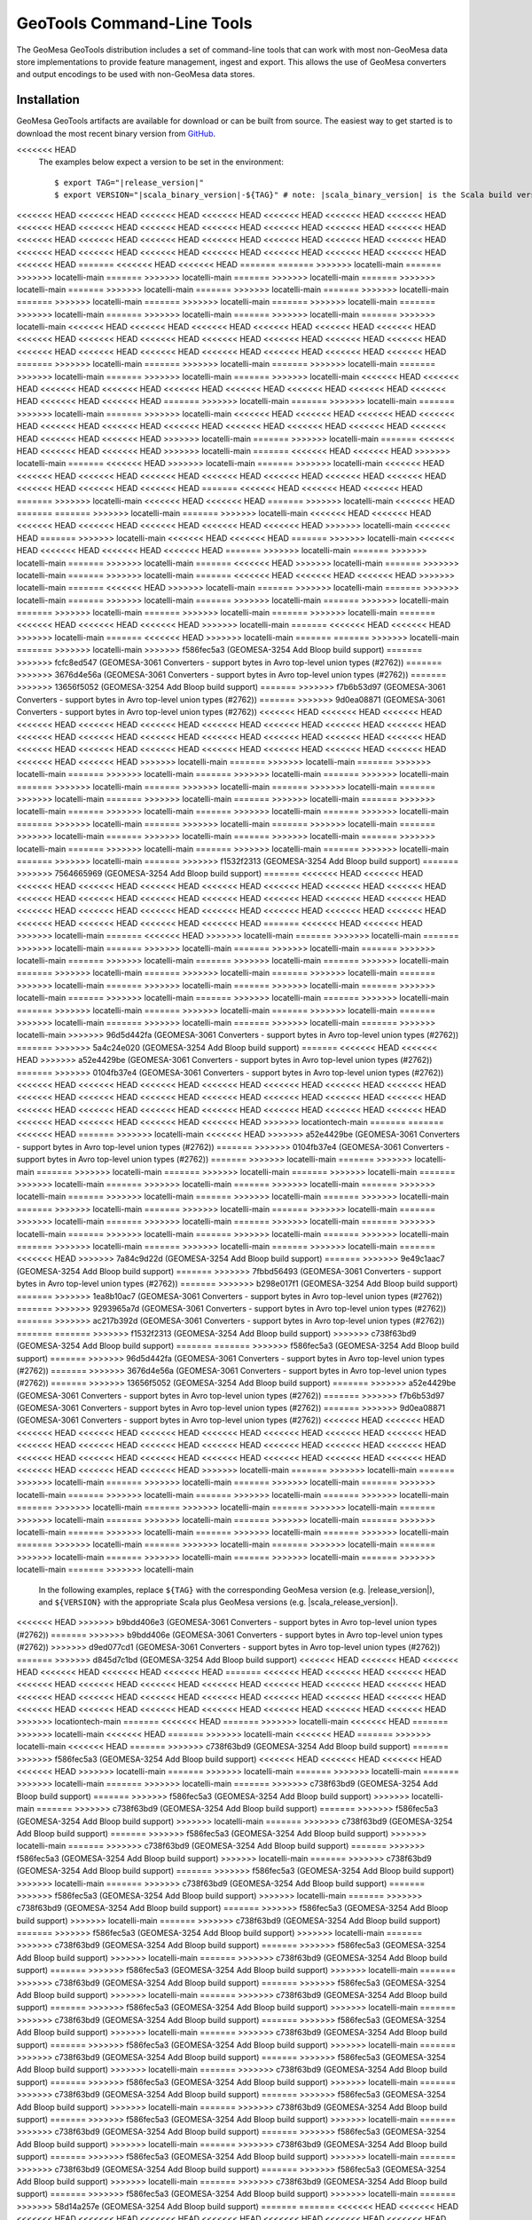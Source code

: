 .. _gt_tools:

GeoTools Command-Line Tools
===========================

The GeoMesa GeoTools distribution includes a set of command-line tools that can work with most non-GeoMesa
data store implementations to provide feature management, ingest and export. This allows the use of GeoMesa
converters and output encodings to be used with non-GeoMesa data stores.

Installation
------------

GeoMesa GeoTools artifacts are available for download or can be built from source.
The easiest way to get started is to download the most recent binary version from `GitHub`__.

__ https://github.com/locationtech/geomesa/releases

.. note::

<<<<<<< HEAD
    The examples below expect a version to be set in the environment:

    .. parsed-literal::

        $ export TAG="|release_version|"
        $ export VERSION="|scala_binary_version|-${TAG}" # note: |scala_binary_version| is the Scala build version
<<<<<<< HEAD
<<<<<<< HEAD
<<<<<<< HEAD
<<<<<<< HEAD
<<<<<<< HEAD
<<<<<<< HEAD
<<<<<<< HEAD
<<<<<<< HEAD
<<<<<<< HEAD
<<<<<<< HEAD
<<<<<<< HEAD
<<<<<<< HEAD
<<<<<<< HEAD
<<<<<<< HEAD
<<<<<<< HEAD
<<<<<<< HEAD
<<<<<<< HEAD
<<<<<<< HEAD
<<<<<<< HEAD
<<<<<<< HEAD
<<<<<<< HEAD
<<<<<<< HEAD
<<<<<<< HEAD
<<<<<<< HEAD
<<<<<<< HEAD
<<<<<<< HEAD
<<<<<<< HEAD
<<<<<<< HEAD
<<<<<<< HEAD
=======
<<<<<<< HEAD
<<<<<<< HEAD
=======
=======
>>>>>>> locatelli-main
=======
>>>>>>> locatelli-main
=======
>>>>>>> locatelli-main
=======
>>>>>>> locatelli-main
=======
>>>>>>> locatelli-main
=======
>>>>>>> locatelli-main
=======
>>>>>>> locatelli-main
=======
>>>>>>> locatelli-main
=======
>>>>>>> locatelli-main
=======
>>>>>>> locatelli-main
=======
>>>>>>> locatelli-main
=======
>>>>>>> locatelli-main
=======
>>>>>>> locatelli-main
=======
>>>>>>> locatelli-main
=======
>>>>>>> locatelli-main
<<<<<<< HEAD
<<<<<<< HEAD
<<<<<<< HEAD
<<<<<<< HEAD
<<<<<<< HEAD
<<<<<<< HEAD
<<<<<<< HEAD
<<<<<<< HEAD
<<<<<<< HEAD
<<<<<<< HEAD
<<<<<<< HEAD
<<<<<<< HEAD
<<<<<<< HEAD
<<<<<<< HEAD
<<<<<<< HEAD
<<<<<<< HEAD
<<<<<<< HEAD
<<<<<<< HEAD
<<<<<<< HEAD
<<<<<<< HEAD
=======
>>>>>>> locatelli-main
=======
>>>>>>> locatelli-main
=======
>>>>>>> locatelli-main
=======
>>>>>>> locatelli-main
=======
>>>>>>> locatelli-main
=======
>>>>>>> locatelli-main
<<<<<<< HEAD
<<<<<<< HEAD
<<<<<<< HEAD
<<<<<<< HEAD
<<<<<<< HEAD
<<<<<<< HEAD
<<<<<<< HEAD
<<<<<<< HEAD
<<<<<<< HEAD
<<<<<<< HEAD
<<<<<<< HEAD
=======
>>>>>>> locatelli-main
=======
>>>>>>> locatelli-main
=======
>>>>>>> locatelli-main
=======
>>>>>>> locatelli-main
<<<<<<< HEAD
<<<<<<< HEAD
<<<<<<< HEAD
<<<<<<< HEAD
<<<<<<< HEAD
<<<<<<< HEAD
<<<<<<< HEAD
<<<<<<< HEAD
<<<<<<< HEAD
<<<<<<< HEAD
<<<<<<< HEAD
<<<<<<< HEAD
<<<<<<< HEAD
>>>>>>> locatelli-main
=======
>>>>>>> locatelli-main
=======
<<<<<<< HEAD
<<<<<<< HEAD
<<<<<<< HEAD
>>>>>>> locatelli-main
=======
<<<<<<< HEAD
<<<<<<< HEAD
>>>>>>> locatelli-main
=======
<<<<<<< HEAD
>>>>>>> locatelli-main
=======
>>>>>>> locatelli-main
<<<<<<< HEAD
<<<<<<< HEAD
<<<<<<< HEAD
<<<<<<< HEAD
<<<<<<< HEAD
<<<<<<< HEAD
<<<<<<< HEAD
<<<<<<< HEAD
<<<<<<< HEAD
<<<<<<< HEAD
<<<<<<< HEAD
=======
<<<<<<< HEAD
<<<<<<< HEAD
<<<<<<< HEAD
=======
>>>>>>> locatelli-main
<<<<<<< HEAD
<<<<<<< HEAD
=======
>>>>>>> locatelli-main
<<<<<<< HEAD
=======
=======
>>>>>>> locatelli-main
=======
>>>>>>> locatelli-main
<<<<<<< HEAD
<<<<<<< HEAD
<<<<<<< HEAD
<<<<<<< HEAD
<<<<<<< HEAD
<<<<<<< HEAD
<<<<<<< HEAD
>>>>>>> locatelli-main
<<<<<<< HEAD
=======
>>>>>>> locatelli-main
<<<<<<< HEAD
<<<<<<< HEAD
=======
>>>>>>> locatelli-main
<<<<<<< HEAD
<<<<<<< HEAD
<<<<<<< HEAD
<<<<<<< HEAD
=======
>>>>>>> locatelli-main
=======
>>>>>>> locatelli-main
=======
>>>>>>> locatelli-main
=======
<<<<<<< HEAD
>>>>>>> locatelli-main
=======
>>>>>>> locatelli-main
=======
>>>>>>> locatelli-main
=======
<<<<<<< HEAD
<<<<<<< HEAD
<<<<<<< HEAD
>>>>>>> locatelli-main
=======
<<<<<<< HEAD
>>>>>>> locatelli-main
=======
>>>>>>> locatelli-main
=======
>>>>>>> locatelli-main
=======
>>>>>>> locatelli-main
=======
>>>>>>> locatelli-main
=======
>>>>>>> locatelli-main
=======
>>>>>>> locatelli-main
=======
>>>>>>> locatelli-main
=======
>>>>>>> locatelli-main
=======
<<<<<<< HEAD
<<<<<<< HEAD
<<<<<<< HEAD
>>>>>>> locatelli-main
=======
<<<<<<< HEAD
<<<<<<< HEAD
>>>>>>> locatelli-main
=======
<<<<<<< HEAD
>>>>>>> locatelli-main
=======
=======
>>>>>>> locatelli-main
=======
>>>>>>> locatelli-main
>>>>>>> f586fec5a3 (GEOMESA-3254 Add Bloop build support)
=======
>>>>>>> fcfc8ed547 (GEOMESA-3061 Converters - support bytes in Avro top-level union types (#2762))
=======
>>>>>>> 3676d4e56a (GEOMESA-3061 Converters - support bytes in Avro top-level union types (#2762))
=======
>>>>>>> 13656f5052 (GEOMESA-3254 Add Bloop build support)
=======
>>>>>>> f7b6b53d97 (GEOMESA-3061 Converters - support bytes in Avro top-level union types (#2762))
=======
>>>>>>> 9d0ea08871 (GEOMESA-3061 Converters - support bytes in Avro top-level union types (#2762))
<<<<<<< HEAD
<<<<<<< HEAD
<<<<<<< HEAD
<<<<<<< HEAD
<<<<<<< HEAD
<<<<<<< HEAD
<<<<<<< HEAD
<<<<<<< HEAD
<<<<<<< HEAD
<<<<<<< HEAD
<<<<<<< HEAD
<<<<<<< HEAD
<<<<<<< HEAD
<<<<<<< HEAD
<<<<<<< HEAD
<<<<<<< HEAD
<<<<<<< HEAD
<<<<<<< HEAD
<<<<<<< HEAD
<<<<<<< HEAD
<<<<<<< HEAD
<<<<<<< HEAD
<<<<<<< HEAD
<<<<<<< HEAD
<<<<<<< HEAD
<<<<<<< HEAD
>>>>>>> locatelli-main
=======
>>>>>>> locatelli-main
=======
>>>>>>> locatelli-main
=======
>>>>>>> locatelli-main
=======
>>>>>>> locatelli-main
=======
>>>>>>> locatelli-main
=======
>>>>>>> locatelli-main
=======
>>>>>>> locatelli-main
=======
>>>>>>> locatelli-main
=======
>>>>>>> locatelli-main
=======
>>>>>>> locatelli-main
=======
>>>>>>> locatelli-main
=======
>>>>>>> locatelli-main
=======
>>>>>>> locatelli-main
=======
>>>>>>> locatelli-main
=======
>>>>>>> locatelli-main
=======
>>>>>>> locatelli-main
=======
>>>>>>> locatelli-main
=======
>>>>>>> locatelli-main
=======
>>>>>>> locatelli-main
=======
>>>>>>> locatelli-main
=======
>>>>>>> locatelli-main
=======
>>>>>>> locatelli-main
=======
>>>>>>> locatelli-main
=======
>>>>>>> locatelli-main
=======
>>>>>>> locatelli-main
=======
>>>>>>> locatelli-main
=======
>>>>>>> f1532f2313 (GEOMESA-3254 Add Bloop build support)
=======
>>>>>>> 7564665969 (GEOMESA-3254 Add Bloop build support)
=======
<<<<<<< HEAD
<<<<<<< HEAD
<<<<<<< HEAD
<<<<<<< HEAD
<<<<<<< HEAD
<<<<<<< HEAD
<<<<<<< HEAD
<<<<<<< HEAD
<<<<<<< HEAD
<<<<<<< HEAD
<<<<<<< HEAD
<<<<<<< HEAD
<<<<<<< HEAD
<<<<<<< HEAD
<<<<<<< HEAD
<<<<<<< HEAD
<<<<<<< HEAD
<<<<<<< HEAD
<<<<<<< HEAD
<<<<<<< HEAD
<<<<<<< HEAD
<<<<<<< HEAD
<<<<<<< HEAD
<<<<<<< HEAD
<<<<<<< HEAD
<<<<<<< HEAD
<<<<<<< HEAD
=======
<<<<<<< HEAD
<<<<<<< HEAD
>>>>>>> locatelli-main
=======
<<<<<<< HEAD
>>>>>>> locatelli-main
=======
>>>>>>> locatelli-main
=======
>>>>>>> locatelli-main
=======
>>>>>>> locatelli-main
=======
>>>>>>> locatelli-main
=======
>>>>>>> locatelli-main
=======
>>>>>>> locatelli-main
=======
>>>>>>> locatelli-main
=======
>>>>>>> locatelli-main
=======
>>>>>>> locatelli-main
=======
>>>>>>> locatelli-main
=======
>>>>>>> locatelli-main
=======
>>>>>>> locatelli-main
=======
>>>>>>> locatelli-main
=======
>>>>>>> locatelli-main
=======
>>>>>>> locatelli-main
=======
>>>>>>> locatelli-main
=======
>>>>>>> locatelli-main
=======
>>>>>>> locatelli-main
=======
>>>>>>> locatelli-main
=======
>>>>>>> locatelli-main
=======
>>>>>>> locatelli-main
=======
>>>>>>> locatelli-main
=======
>>>>>>> locatelli-main
=======
>>>>>>> locatelli-main
=======
>>>>>>> locatelli-main
>>>>>>> 96d5d442fa (GEOMESA-3061 Converters - support bytes in Avro top-level union types (#2762))
=======
>>>>>>> 5a4c24e020 (GEOMESA-3254 Add Bloop build support)
=======
<<<<<<< HEAD
<<<<<<< HEAD
>>>>>>> a52e4429be (GEOMESA-3061 Converters - support bytes in Avro top-level union types (#2762))
=======
>>>>>>> 0104fb37e4 (GEOMESA-3061 Converters - support bytes in Avro top-level union types (#2762))
<<<<<<< HEAD
<<<<<<< HEAD
<<<<<<< HEAD
<<<<<<< HEAD
<<<<<<< HEAD
<<<<<<< HEAD
<<<<<<< HEAD
<<<<<<< HEAD
<<<<<<< HEAD
<<<<<<< HEAD
<<<<<<< HEAD
<<<<<<< HEAD
<<<<<<< HEAD
<<<<<<< HEAD
<<<<<<< HEAD
<<<<<<< HEAD
<<<<<<< HEAD
<<<<<<< HEAD
<<<<<<< HEAD
<<<<<<< HEAD
<<<<<<< HEAD
<<<<<<< HEAD
<<<<<<< HEAD
<<<<<<< HEAD
<<<<<<< HEAD
>>>>>>> locationtech-main
=======
=======
<<<<<<< HEAD
=======
>>>>>>> locatelli-main
<<<<<<< HEAD
>>>>>>> a52e4429be (GEOMESA-3061 Converters - support bytes in Avro top-level union types (#2762))
=======
>>>>>>> 0104fb37e4 (GEOMESA-3061 Converters - support bytes in Avro top-level union types (#2762))
=======
>>>>>>> locatelli-main
=======
>>>>>>> locatelli-main
=======
>>>>>>> locatelli-main
=======
>>>>>>> locatelli-main
=======
>>>>>>> locatelli-main
=======
>>>>>>> locatelli-main
=======
>>>>>>> locatelli-main
=======
>>>>>>> locatelli-main
=======
>>>>>>> locatelli-main
=======
>>>>>>> locatelli-main
=======
>>>>>>> locatelli-main
=======
>>>>>>> locatelli-main
=======
>>>>>>> locatelli-main
=======
>>>>>>> locatelli-main
=======
>>>>>>> locatelli-main
=======
>>>>>>> locatelli-main
=======
>>>>>>> locatelli-main
=======
>>>>>>> locatelli-main
=======
>>>>>>> locatelli-main
=======
>>>>>>> locatelli-main
=======
>>>>>>> locatelli-main
=======
>>>>>>> locatelli-main
=======
>>>>>>> locatelli-main
=======
>>>>>>> locatelli-main
=======
>>>>>>> locatelli-main
=======
<<<<<<< HEAD
>>>>>>> 7a84c9d22d (GEOMESA-3254 Add Bloop build support)
=======
>>>>>>> 9e49c1aac7 (GEOMESA-3254 Add Bloop build support)
=======
>>>>>>> 7fbbd56493 (GEOMESA-3061 Converters - support bytes in Avro top-level union types (#2762))
=======
>>>>>>> b298e017f1 (GEOMESA-3254 Add Bloop build support)
=======
>>>>>>> 1ea8b10ac7 (GEOMESA-3061 Converters - support bytes in Avro top-level union types (#2762))
=======
>>>>>>> 9293965a7d (GEOMESA-3061 Converters - support bytes in Avro top-level union types (#2762))
=======
>>>>>>> ac217b392d (GEOMESA-3061 Converters - support bytes in Avro top-level union types (#2762))
=======
=======
>>>>>>> f1532f2313 (GEOMESA-3254 Add Bloop build support)
>>>>>>> c738f63bd9 (GEOMESA-3254 Add Bloop build support)
=======
=======
>>>>>>> f586fec5a3 (GEOMESA-3254 Add Bloop build support)
=======
>>>>>>> 96d5d442fa (GEOMESA-3061 Converters - support bytes in Avro top-level union types (#2762))
=======
>>>>>>> 3676d4e56a (GEOMESA-3061 Converters - support bytes in Avro top-level union types (#2762))
=======
>>>>>>> 13656f5052 (GEOMESA-3254 Add Bloop build support)
=======
>>>>>>> a52e4429be (GEOMESA-3061 Converters - support bytes in Avro top-level union types (#2762))
=======
>>>>>>> f7b6b53d97 (GEOMESA-3061 Converters - support bytes in Avro top-level union types (#2762))
=======
>>>>>>> 9d0ea08871 (GEOMESA-3061 Converters - support bytes in Avro top-level union types (#2762))
<<<<<<< HEAD
<<<<<<< HEAD
<<<<<<< HEAD
<<<<<<< HEAD
<<<<<<< HEAD
<<<<<<< HEAD
<<<<<<< HEAD
<<<<<<< HEAD
<<<<<<< HEAD
<<<<<<< HEAD
<<<<<<< HEAD
<<<<<<< HEAD
<<<<<<< HEAD
<<<<<<< HEAD
<<<<<<< HEAD
<<<<<<< HEAD
<<<<<<< HEAD
<<<<<<< HEAD
<<<<<<< HEAD
<<<<<<< HEAD
<<<<<<< HEAD
<<<<<<< HEAD
<<<<<<< HEAD
<<<<<<< HEAD
<<<<<<< HEAD
<<<<<<< HEAD
>>>>>>> locatelli-main
=======
>>>>>>> locatelli-main
=======
>>>>>>> locatelli-main
=======
>>>>>>> locatelli-main
=======
>>>>>>> locatelli-main
=======
>>>>>>> locatelli-main
=======
>>>>>>> locatelli-main
=======
>>>>>>> locatelli-main
=======
>>>>>>> locatelli-main
=======
>>>>>>> locatelli-main
=======
>>>>>>> locatelli-main
=======
>>>>>>> locatelli-main
=======
>>>>>>> locatelli-main
=======
>>>>>>> locatelli-main
=======
>>>>>>> locatelli-main
=======
>>>>>>> locatelli-main
=======
>>>>>>> locatelli-main
=======
>>>>>>> locatelli-main
=======
>>>>>>> locatelli-main
=======
>>>>>>> locatelli-main
=======
>>>>>>> locatelli-main
=======
>>>>>>> locatelli-main
=======
>>>>>>> locatelli-main
=======
>>>>>>> locatelli-main
=======
>>>>>>> locatelli-main
=======
>>>>>>> locatelli-main
=======
>>>>>>> locatelli-main
  In the following examples, replace ``${TAG}`` with the corresponding GeoMesa version (e.g. |release_version|), and
  ``${VERSION}`` with the appropriate Scala plus GeoMesa versions (e.g. |scala_release_version|).
<<<<<<< HEAD
>>>>>>> b9bdd406e3 (GEOMESA-3061 Converters - support bytes in Avro top-level union types (#2762))
=======
>>>>>>> b9bdd406e (GEOMESA-3061 Converters - support bytes in Avro top-level union types (#2762))
>>>>>>> d9ed077cd1 (GEOMESA-3061 Converters - support bytes in Avro top-level union types (#2762))
=======
>>>>>>> d845d7c1bd (GEOMESA-3254 Add Bloop build support)
<<<<<<< HEAD
<<<<<<< HEAD
<<<<<<< HEAD
<<<<<<< HEAD
<<<<<<< HEAD
<<<<<<< HEAD
=======
<<<<<<< HEAD
<<<<<<< HEAD
<<<<<<< HEAD
<<<<<<< HEAD
<<<<<<< HEAD
<<<<<<< HEAD
<<<<<<< HEAD
<<<<<<< HEAD
<<<<<<< HEAD
<<<<<<< HEAD
<<<<<<< HEAD
<<<<<<< HEAD
<<<<<<< HEAD
<<<<<<< HEAD
<<<<<<< HEAD
<<<<<<< HEAD
<<<<<<< HEAD
<<<<<<< HEAD
<<<<<<< HEAD
<<<<<<< HEAD
<<<<<<< HEAD
<<<<<<< HEAD
<<<<<<< HEAD
<<<<<<< HEAD
>>>>>>> locationtech-main
=======
<<<<<<< HEAD
=======
>>>>>>> locatelli-main
<<<<<<< HEAD
=======
>>>>>>> locatelli-main
<<<<<<< HEAD
=======
>>>>>>> locatelli-main
<<<<<<< HEAD
=======
>>>>>>> locatelli-main
<<<<<<< HEAD
=======
>>>>>>> c738f63bd9 (GEOMESA-3254 Add Bloop build support)
=======
>>>>>>> f586fec5a3 (GEOMESA-3254 Add Bloop build support)
<<<<<<< HEAD
<<<<<<< HEAD
<<<<<<< HEAD
<<<<<<< HEAD
>>>>>>> locatelli-main
=======
>>>>>>> locatelli-main
=======
>>>>>>> locatelli-main
=======
>>>>>>> locatelli-main
=======
>>>>>>> locatelli-main
=======
>>>>>>> c738f63bd9 (GEOMESA-3254 Add Bloop build support)
=======
>>>>>>> f586fec5a3 (GEOMESA-3254 Add Bloop build support)
>>>>>>> locatelli-main
=======
>>>>>>> c738f63bd9 (GEOMESA-3254 Add Bloop build support)
=======
>>>>>>> f586fec5a3 (GEOMESA-3254 Add Bloop build support)
>>>>>>> locatelli-main
=======
>>>>>>> c738f63bd9 (GEOMESA-3254 Add Bloop build support)
=======
>>>>>>> f586fec5a3 (GEOMESA-3254 Add Bloop build support)
>>>>>>> locatelli-main
=======
>>>>>>> c738f63bd9 (GEOMESA-3254 Add Bloop build support)
=======
>>>>>>> f586fec5a3 (GEOMESA-3254 Add Bloop build support)
>>>>>>> locatelli-main
=======
>>>>>>> c738f63bd9 (GEOMESA-3254 Add Bloop build support)
=======
>>>>>>> f586fec5a3 (GEOMESA-3254 Add Bloop build support)
>>>>>>> locatelli-main
=======
>>>>>>> c738f63bd9 (GEOMESA-3254 Add Bloop build support)
=======
>>>>>>> f586fec5a3 (GEOMESA-3254 Add Bloop build support)
>>>>>>> locatelli-main
=======
>>>>>>> c738f63bd9 (GEOMESA-3254 Add Bloop build support)
=======
>>>>>>> f586fec5a3 (GEOMESA-3254 Add Bloop build support)
>>>>>>> locatelli-main
=======
>>>>>>> c738f63bd9 (GEOMESA-3254 Add Bloop build support)
=======
>>>>>>> f586fec5a3 (GEOMESA-3254 Add Bloop build support)
>>>>>>> locatelli-main
=======
>>>>>>> c738f63bd9 (GEOMESA-3254 Add Bloop build support)
=======
>>>>>>> f586fec5a3 (GEOMESA-3254 Add Bloop build support)
>>>>>>> locatelli-main
=======
>>>>>>> c738f63bd9 (GEOMESA-3254 Add Bloop build support)
=======
>>>>>>> f586fec5a3 (GEOMESA-3254 Add Bloop build support)
>>>>>>> locatelli-main
=======
>>>>>>> c738f63bd9 (GEOMESA-3254 Add Bloop build support)
=======
>>>>>>> f586fec5a3 (GEOMESA-3254 Add Bloop build support)
>>>>>>> locatelli-main
=======
>>>>>>> c738f63bd9 (GEOMESA-3254 Add Bloop build support)
=======
>>>>>>> f586fec5a3 (GEOMESA-3254 Add Bloop build support)
>>>>>>> locatelli-main
=======
>>>>>>> c738f63bd9 (GEOMESA-3254 Add Bloop build support)
=======
>>>>>>> f586fec5a3 (GEOMESA-3254 Add Bloop build support)
>>>>>>> locatelli-main
=======
>>>>>>> c738f63bd9 (GEOMESA-3254 Add Bloop build support)
=======
>>>>>>> f586fec5a3 (GEOMESA-3254 Add Bloop build support)
>>>>>>> locatelli-main
=======
>>>>>>> c738f63bd9 (GEOMESA-3254 Add Bloop build support)
=======
>>>>>>> f586fec5a3 (GEOMESA-3254 Add Bloop build support)
>>>>>>> locatelli-main
=======
>>>>>>> c738f63bd9 (GEOMESA-3254 Add Bloop build support)
=======
>>>>>>> f586fec5a3 (GEOMESA-3254 Add Bloop build support)
>>>>>>> locatelli-main
=======
>>>>>>> c738f63bd9 (GEOMESA-3254 Add Bloop build support)
=======
>>>>>>> f586fec5a3 (GEOMESA-3254 Add Bloop build support)
>>>>>>> locatelli-main
=======
>>>>>>> c738f63bd9 (GEOMESA-3254 Add Bloop build support)
=======
>>>>>>> f586fec5a3 (GEOMESA-3254 Add Bloop build support)
>>>>>>> locatelli-main
=======
>>>>>>> c738f63bd9 (GEOMESA-3254 Add Bloop build support)
=======
>>>>>>> f586fec5a3 (GEOMESA-3254 Add Bloop build support)
>>>>>>> locatelli-main
=======
>>>>>>> c738f63bd9 (GEOMESA-3254 Add Bloop build support)
=======
>>>>>>> f586fec5a3 (GEOMESA-3254 Add Bloop build support)
>>>>>>> locatelli-main
=======
>>>>>>> c738f63bd9 (GEOMESA-3254 Add Bloop build support)
=======
>>>>>>> f586fec5a3 (GEOMESA-3254 Add Bloop build support)
>>>>>>> locatelli-main
=======
>>>>>>> c738f63bd9 (GEOMESA-3254 Add Bloop build support)
=======
>>>>>>> f586fec5a3 (GEOMESA-3254 Add Bloop build support)
>>>>>>> locatelli-main
=======
>>>>>>> 58d14a257e (GEOMESA-3254 Add Bloop build support)
=======
=======
<<<<<<< HEAD
<<<<<<< HEAD
<<<<<<< HEAD
<<<<<<< HEAD
<<<<<<< HEAD
<<<<<<< HEAD
<<<<<<< HEAD
<<<<<<< HEAD
<<<<<<< HEAD
<<<<<<< HEAD
<<<<<<< HEAD
<<<<<<< HEAD
<<<<<<< HEAD
<<<<<<< HEAD
<<<<<<< HEAD
<<<<<<< HEAD
<<<<<<< HEAD
<<<<<<< HEAD
<<<<<<< HEAD
<<<<<<< HEAD
<<<<<<< HEAD
<<<<<<< HEAD
<<<<<<< HEAD
<<<<<<< HEAD
<<<<<<< HEAD
<<<<<<< HEAD
<<<<<<< HEAD
<<<<<<< HEAD
>>>>>>> 12e3a588fc (GEOMESA-3061 Converters - support bytes in Avro top-level union types (#2762))
=======
>>>>>>> f0b9bd8121 (GEOMESA-3061 Converters - support bytes in Avro top-level union types (#2762))
>>>>>>> location-main
=======
<<<<<<< HEAD
<<<<<<< HEAD
>>>>>>> 12e3a588fc (GEOMESA-3061 Converters - support bytes in Avro top-level union types (#2762))
=======
>>>>>>> f0b9bd8121 (GEOMESA-3061 Converters - support bytes in Avro top-level union types (#2762))
>>>>>>> locationtech-main
=======
>>>>>>> 66dbbce00d (GEOMESA-3061 Converters - support bytes in Avro top-level union types (#2762))
=======
>>>>>>> locationtech-main
=======
<<<<<<< HEAD
=======
>>>>>>> locatelli-main
<<<<<<< HEAD
=======
>>>>>>> locatelli-main
<<<<<<< HEAD
=======
>>>>>>> locatelli-main
<<<<<<< HEAD
=======
>>>>>>> locatelli-main
<<<<<<< HEAD
=======
>>>>>>> locatelli-main
=======
>>>>>>> locatelli-main
=======
>>>>>>> locatelli-main
=======
>>>>>>> locatelli-main
=======
>>>>>>> locatelli-main
=======
>>>>>>> locatelli-main
=======
>>>>>>> locatelli-main
=======
>>>>>>> locatelli-main
=======
>>>>>>> locatelli-main
=======
>>>>>>> locatelli-main
=======
>>>>>>> locatelli-main
=======
>>>>>>> locatelli-main
=======
>>>>>>> locatelli-main
=======
>>>>>>> locatelli-main
=======
>>>>>>> locatelli-main
=======
>>>>>>> locatelli-main
=======
>>>>>>> locatelli-main
=======
>>>>>>> locatelli-main
=======
>>>>>>> locatelli-main
=======
>>>>>>> locatelli-main
=======
>>>>>>> locatelli-main
=======
>>>>>>> locatelli-main
=======
>>>>>>> 3676d4e56a (GEOMESA-3061 Converters - support bytes in Avro top-level union types (#2762))
=======
>>>>>>> f7b6b53d97 (GEOMESA-3061 Converters - support bytes in Avro top-level union types (#2762))
>>>>>>> 12e3a588fc (GEOMESA-3061 Converters - support bytes in Avro top-level union types (#2762))
=======
>>>>>>> f0b9bd8121 (GEOMESA-3061 Converters - support bytes in Avro top-level union types (#2762))
=======
>>>>>>> 66dbbce00d (GEOMESA-3061 Converters - support bytes in Avro top-level union types (#2762))
=======
>>>>>>> 66dbbce00d (GEOMESA-3061 Converters - support bytes in Avro top-level union types (#2762))
<<<<<<< HEAD
<<<<<<< HEAD
<<<<<<< HEAD
<<<<<<< HEAD
<<<<<<< HEAD
<<<<<<< HEAD
<<<<<<< HEAD
<<<<<<< HEAD
<<<<<<< HEAD
<<<<<<< HEAD
<<<<<<< HEAD
<<<<<<< HEAD
<<<<<<< HEAD
<<<<<<< HEAD
<<<<<<< HEAD
<<<<<<< HEAD
<<<<<<< HEAD
<<<<<<< HEAD
<<<<<<< HEAD
<<<<<<< HEAD
<<<<<<< HEAD
<<<<<<< HEAD
<<<<<<< HEAD
<<<<<<< HEAD
<<<<<<< HEAD
<<<<<<< HEAD
>>>>>>> locatelli-main
=======
>>>>>>> locatelli-main
=======
>>>>>>> locatelli-main
=======
>>>>>>> locatelli-main
=======
>>>>>>> locatelli-main
=======
>>>>>>> locatelli-main
=======
>>>>>>> locatelli-main
=======
>>>>>>> locatelli-main
=======
>>>>>>> locatelli-main
=======
>>>>>>> locatelli-main
=======
>>>>>>> locatelli-main
=======
>>>>>>> locatelli-main
=======
>>>>>>> locatelli-main
=======
>>>>>>> locatelli-main
=======
>>>>>>> locatelli-main
=======
>>>>>>> locatelli-main
=======
>>>>>>> locatelli-main
=======
>>>>>>> locatelli-main
=======
>>>>>>> locatelli-main
=======
>>>>>>> locatelli-main
=======
>>>>>>> locatelli-main
=======
>>>>>>> locatelli-main
=======
>>>>>>> locatelli-main
=======
>>>>>>> locatelli-main
=======
>>>>>>> locatelli-main
=======
>>>>>>> locatelli-main
=======
>>>>>>> locatelli-main
=======
  In the following examples, replace ``${TAG}`` with the corresponding GeoMesa version (e.g. |release_version|), and
  ``${VERSION}`` with the appropriate Scala plus GeoMesa versions (e.g. |scala_release_version|).
>>>>>>> b9bdd406e (GEOMESA-3061 Converters - support bytes in Avro top-level union types (#2762))
<<<<<<< HEAD
<<<<<<< HEAD
<<<<<<< HEAD
<<<<<<< HEAD
=======
<<<<<<< HEAD
=======
<<<<<<< HEAD
<<<<<<< HEAD
<<<<<<< HEAD
<<<<<<< HEAD
<<<<<<< HEAD
<<<<<<< HEAD
<<<<<<< HEAD
<<<<<<< HEAD
<<<<<<< HEAD
<<<<<<< HEAD
<<<<<<< HEAD
<<<<<<< HEAD
<<<<<<< HEAD
<<<<<<< HEAD
<<<<<<< HEAD
<<<<<<< HEAD
<<<<<<< HEAD
<<<<<<< HEAD
<<<<<<< HEAD
<<<<<<< HEAD
<<<<<<< HEAD
<<<<<<< HEAD
<<<<<<< HEAD
<<<<<<< HEAD
<<<<<<< HEAD
<<<<<<< HEAD
<<<<<<< HEAD
>>>>>>> locationtech-main
<<<<<<< HEAD
=======
<<<<<<< HEAD
=======
>>>>>>> locatelli-main
=======
>>>>>>> locatelli-main
=======
>>>>>>> locatelli-main
=======
>>>>>>> locatelli-main
=======
>>>>>>> locatelli-main
=======
>>>>>>> locatelli-main
=======
>>>>>>> locatelli-main
=======
>>>>>>> locatelli-main
=======
>>>>>>> locatelli-main
=======
>>>>>>> locatelli-main
=======
>>>>>>> locatelli-main
=======
>>>>>>> locatelli-main
=======
>>>>>>> locatelli-main
=======
>>>>>>> locatelli-main
=======
>>>>>>> locatelli-main
=======
>>>>>>> locatelli-main
=======
>>>>>>> locatelli-main
=======
>>>>>>> locatelli-main
=======
>>>>>>> locatelli-main
=======
>>>>>>> locatelli-main
=======
>>>>>>> locatelli-main
=======
>>>>>>> locatelli-main
=======
>>>>>>> locatelli-main
=======
>>>>>>> locatelli-main
=======
>>>>>>> locatelli-main
=======
>>>>>>> locatelli-main
=======
>>>>>>> locationtech-main
<<<<<<< HEAD
>>>>>>> fcfc8ed547 (GEOMESA-3061 Converters - support bytes in Avro top-level union types (#2762))
<<<<<<< HEAD
<<<<<<< HEAD
<<<<<<< HEAD
<<<<<<< HEAD
<<<<<<< HEAD
<<<<<<< HEAD
<<<<<<< HEAD
<<<<<<< HEAD
<<<<<<< HEAD
<<<<<<< HEAD
<<<<<<< HEAD
<<<<<<< HEAD
<<<<<<< HEAD
<<<<<<< HEAD
<<<<<<< HEAD
<<<<<<< HEAD
<<<<<<< HEAD
<<<<<<< HEAD
<<<<<<< HEAD
<<<<<<< HEAD
<<<<<<< HEAD
<<<<<<< HEAD
<<<<<<< HEAD
<<<<<<< HEAD
<<<<<<< HEAD
<<<<<<< HEAD
>>>>>>> locatelli-main
=======
>>>>>>> locatelli-main
=======
>>>>>>> locatelli-main
=======
>>>>>>> locatelli-main
=======
>>>>>>> locatelli-main
=======
>>>>>>> locatelli-main
=======
>>>>>>> locatelli-main
=======
>>>>>>> locatelli-main
=======
>>>>>>> locatelli-main
=======
>>>>>>> locatelli-main
=======
>>>>>>> locatelli-main
=======
>>>>>>> locatelli-main
=======
>>>>>>> locatelli-main
=======
>>>>>>> locatelli-main
=======
>>>>>>> locatelli-main
=======
>>>>>>> locatelli-main
=======
>>>>>>> locatelli-main
=======
>>>>>>> locatelli-main
=======
>>>>>>> locatelli-main
=======
>>>>>>> locatelli-main
=======
>>>>>>> locatelli-main
=======
>>>>>>> locatelli-main
=======
>>>>>>> locatelli-main
=======
>>>>>>> locatelli-main
=======
>>>>>>> locatelli-main
=======
>>>>>>> locatelli-main
=======
>>>>>>> locatelli-main
>>>>>>> 6d9a5b626c (GEOMESA-3061 Converters - support bytes in Avro top-level union types (#2762))
=======
>>>>>>> 63a045a753 (GEOMESA-3254 Add Bloop build support)
=======
>>>>>>> 12e3a588fc (GEOMESA-3061 Converters - support bytes in Avro top-level union types (#2762))
=======
>>>>>>> f0b9bd8121 (GEOMESA-3061 Converters - support bytes in Avro top-level union types (#2762))
<<<<<<< HEAD
<<<<<<< HEAD
<<<<<<< HEAD
<<<<<<< HEAD
<<<<<<< HEAD
<<<<<<< HEAD
<<<<<<< HEAD
<<<<<<< HEAD
<<<<<<< HEAD
<<<<<<< HEAD
<<<<<<< HEAD
<<<<<<< HEAD
<<<<<<< HEAD
<<<<<<< HEAD
<<<<<<< HEAD
<<<<<<< HEAD
<<<<<<< HEAD
<<<<<<< HEAD
<<<<<<< HEAD
<<<<<<< HEAD
<<<<<<< HEAD
<<<<<<< HEAD
<<<<<<< HEAD
<<<<<<< HEAD
<<<<<<< HEAD
<<<<<<< HEAD
<<<<<<< HEAD
<<<<<<< HEAD
>>>>>>> location-main
=======
<<<<<<< HEAD
=======
<<<<<<< HEAD
=======
>>>>>>> locatelli-main
<<<<<<< HEAD
=======
>>>>>>> locatelli-main
<<<<<<< HEAD
=======
>>>>>>> locatelli-main
=======
>>>>>>> locatelli-main
=======
>>>>>>> locatelli-main
=======
>>>>>>> locatelli-main
=======
>>>>>>> locatelli-main
=======
>>>>>>> locatelli-main
=======
>>>>>>> locatelli-main
=======
>>>>>>> locatelli-main
=======
>>>>>>> locatelli-main
=======
>>>>>>> locatelli-main
=======
>>>>>>> locatelli-main
=======
>>>>>>> locatelli-main
=======
>>>>>>> locatelli-main
=======
>>>>>>> locatelli-main
=======
>>>>>>> locatelli-main
=======
>>>>>>> locatelli-main
=======
>>>>>>> locatelli-main
=======
>>>>>>> locatelli-main
=======
>>>>>>> locatelli-main
=======
>>>>>>> locatelli-main
=======
>>>>>>> locatelli-main
=======
>>>>>>> locatelli-main
=======
>>>>>>> locatelli-main
=======
>>>>>>> locatelli-main
=======
>>>>>>> ac217b392d (GEOMESA-3061 Converters - support bytes in Avro top-level union types (#2762))
=======
>>>>>>> 9d0ea08871 (GEOMESA-3061 Converters - support bytes in Avro top-level union types (#2762))
<<<<<<< HEAD
<<<<<<< HEAD
<<<<<<< HEAD
<<<<<<< HEAD
<<<<<<< HEAD
<<<<<<< HEAD
<<<<<<< HEAD
<<<<<<< HEAD
<<<<<<< HEAD
<<<<<<< HEAD
<<<<<<< HEAD
<<<<<<< HEAD
<<<<<<< HEAD
<<<<<<< HEAD
<<<<<<< HEAD
<<<<<<< HEAD
<<<<<<< HEAD
<<<<<<< HEAD
<<<<<<< HEAD
<<<<<<< HEAD
<<<<<<< HEAD
<<<<<<< HEAD
<<<<<<< HEAD
<<<<<<< HEAD
<<<<<<< HEAD
<<<<<<< HEAD
>>>>>>> locatelli-main
=======
>>>>>>> locatelli-main
=======
>>>>>>> locatelli-main
=======
>>>>>>> locatelli-main
=======
>>>>>>> locatelli-main
=======
>>>>>>> locatelli-main
=======
>>>>>>> locatelli-main
=======
>>>>>>> locatelli-main
=======
>>>>>>> locatelli-main
=======
>>>>>>> locatelli-main
=======
>>>>>>> locatelli-main
=======
>>>>>>> locatelli-main
=======
>>>>>>> locatelli-main
=======
>>>>>>> locatelli-main
=======
>>>>>>> locatelli-main
=======
>>>>>>> locatelli-main
=======
>>>>>>> locatelli-main
=======
>>>>>>> locatelli-main
=======
>>>>>>> locatelli-main
=======
>>>>>>> locatelli-main
=======
>>>>>>> locatelli-main
=======
>>>>>>> locatelli-main
=======
>>>>>>> locatelli-main
=======
>>>>>>> locatelli-main
=======
>>>>>>> locatelli-main
=======
>>>>>>> locatelli-main
=======
>>>>>>> locatelli-main
=======
=======
  In the following examples, replace ``${TAG}`` with the corresponding GeoMesa version (e.g. |release_version|), and
  ``${VERSION}`` with the appropriate Scala plus GeoMesa versions (e.g. |scala_release_version|).
<<<<<<< HEAD
<<<<<<< HEAD
<<<<<<< HEAD
<<<<<<< HEAD
<<<<<<< HEAD
<<<<<<< HEAD
<<<<<<< HEAD
<<<<<<< HEAD
<<<<<<< HEAD
<<<<<<< HEAD
<<<<<<< HEAD
<<<<<<< HEAD
<<<<<<< HEAD
<<<<<<< HEAD
<<<<<<< HEAD
<<<<<<< HEAD
<<<<<<< HEAD
<<<<<<< HEAD
<<<<<<< HEAD
<<<<<<< HEAD
<<<<<<< HEAD
<<<<<<< HEAD
<<<<<<< HEAD
<<<<<<< HEAD
<<<<<<< HEAD
<<<<<<< HEAD
<<<<<<< HEAD
<<<<<<< HEAD
=======
<<<<<<< HEAD
<<<<<<< HEAD
>>>>>>> locatelli-main
=======
<<<<<<< HEAD
>>>>>>> locatelli-main
=======
>>>>>>> locatelli-main
=======
>>>>>>> locatelli-main
=======
>>>>>>> locatelli-main
=======
>>>>>>> locatelli-main
=======
>>>>>>> locatelli-main
=======
>>>>>>> locatelli-main
=======
>>>>>>> locatelli-main
=======
>>>>>>> locatelli-main
=======
>>>>>>> locatelli-main
=======
>>>>>>> locatelli-main
=======
>>>>>>> locatelli-main
=======
>>>>>>> locatelli-main
=======
>>>>>>> locatelli-main
=======
>>>>>>> locatelli-main
=======
>>>>>>> locatelli-main
=======
>>>>>>> locatelli-main
=======
>>>>>>> locatelli-main
=======
>>>>>>> locatelli-main
=======
>>>>>>> locatelli-main
=======
>>>>>>> locatelli-main
=======
>>>>>>> locatelli-main
=======
>>>>>>> locatelli-main
=======
>>>>>>> locatelli-main
=======
>>>>>>> locatelli-main
=======
>>>>>>> locatelli-main
>>>>>>> b9bdd406e3 (GEOMESA-3061 Converters - support bytes in Avro top-level union types (#2762))
<<<<<<< HEAD
>>>>>>> 59a1fbb96e (GEOMESA-3061 Converters - support bytes in Avro top-level union types (#2762))
=======
=======
>>>>>>> b9bdd406e (GEOMESA-3061 Converters - support bytes in Avro top-level union types (#2762))
>>>>>>> d9ed077cd1 (GEOMESA-3061 Converters - support bytes in Avro top-level union types (#2762))
>>>>>>> 810876750d (GEOMESA-3061 Converters - support bytes in Avro top-level union types (#2762))
=======
>>>>>>> f1532f2313 (GEOMESA-3254 Add Bloop build support)
<<<<<<< HEAD
<<<<<<< HEAD
=======
<<<<<<< HEAD
<<<<<<< HEAD
<<<<<<< HEAD
<<<<<<< HEAD
<<<<<<< HEAD
<<<<<<< HEAD
<<<<<<< HEAD
<<<<<<< HEAD
<<<<<<< HEAD
<<<<<<< HEAD
<<<<<<< HEAD
<<<<<<< HEAD
<<<<<<< HEAD
<<<<<<< HEAD
<<<<<<< HEAD
<<<<<<< HEAD
<<<<<<< HEAD
<<<<<<< HEAD
<<<<<<< HEAD
<<<<<<< HEAD
<<<<<<< HEAD
<<<<<<< HEAD
<<<<<<< HEAD
<<<<<<< HEAD
<<<<<<< HEAD
<<<<<<< HEAD
<<<<<<< HEAD
=======
>>>>>>> f586fec5a3 (GEOMESA-3254 Add Bloop build support)
>>>>>>> locatelli-main
=======
<<<<<<< HEAD
=======
>>>>>>> f586fec5a3 (GEOMESA-3254 Add Bloop build support)
>>>>>>> locatelli-main
=======
>>>>>>> f586fec5a3 (GEOMESA-3254 Add Bloop build support)
>>>>>>> locatelli-main
=======
>>>>>>> f586fec5a3 (GEOMESA-3254 Add Bloop build support)
>>>>>>> locatelli-main
=======
>>>>>>> f586fec5a3 (GEOMESA-3254 Add Bloop build support)
>>>>>>> locatelli-main
=======
>>>>>>> f586fec5a3 (GEOMESA-3254 Add Bloop build support)
>>>>>>> locatelli-main
=======
>>>>>>> f586fec5a3 (GEOMESA-3254 Add Bloop build support)
>>>>>>> locatelli-main
=======
>>>>>>> f586fec5a3 (GEOMESA-3254 Add Bloop build support)
>>>>>>> locatelli-main
=======
>>>>>>> f586fec5a3 (GEOMESA-3254 Add Bloop build support)
>>>>>>> locatelli-main
=======
>>>>>>> f586fec5a3 (GEOMESA-3254 Add Bloop build support)
>>>>>>> locatelli-main
=======
>>>>>>> f586fec5a3 (GEOMESA-3254 Add Bloop build support)
>>>>>>> locatelli-main
=======
>>>>>>> f586fec5a3 (GEOMESA-3254 Add Bloop build support)
>>>>>>> locatelli-main
=======
>>>>>>> f586fec5a3 (GEOMESA-3254 Add Bloop build support)
>>>>>>> locatelli-main
=======
>>>>>>> f586fec5a3 (GEOMESA-3254 Add Bloop build support)
>>>>>>> locatelli-main
=======
>>>>>>> f586fec5a3 (GEOMESA-3254 Add Bloop build support)
>>>>>>> locatelli-main
=======
>>>>>>> f586fec5a3 (GEOMESA-3254 Add Bloop build support)
>>>>>>> locatelli-main
=======
>>>>>>> f586fec5a3 (GEOMESA-3254 Add Bloop build support)
>>>>>>> locatelli-main
=======
>>>>>>> f586fec5a3 (GEOMESA-3254 Add Bloop build support)
>>>>>>> locatelli-main
=======
>>>>>>> f586fec5a3 (GEOMESA-3254 Add Bloop build support)
>>>>>>> locatelli-main
=======
>>>>>>> f586fec5a3 (GEOMESA-3254 Add Bloop build support)
>>>>>>> locatelli-main
=======
>>>>>>> f586fec5a3 (GEOMESA-3254 Add Bloop build support)
>>>>>>> locatelli-main
=======
>>>>>>> f586fec5a3 (GEOMESA-3254 Add Bloop build support)
>>>>>>> locatelli-main
=======
>>>>>>> f586fec5a3 (GEOMESA-3254 Add Bloop build support)
>>>>>>> locatelli-main
=======
>>>>>>> f586fec5a3 (GEOMESA-3254 Add Bloop build support)
>>>>>>> locatelli-main
=======
>>>>>>> f586fec5a3 (GEOMESA-3254 Add Bloop build support)
>>>>>>> locatelli-main
=======
>>>>>>> f586fec5a3 (GEOMESA-3254 Add Bloop build support)
>>>>>>> locatelli-main
=======
>>>>>>> f586fec5a3 (GEOMESA-3254 Add Bloop build support)
>>>>>>> locatelli-main
=======
=======
>>>>>>> 58d14a257e (GEOMESA-3254 Add Bloop build support)
>>>>>>> 7564665969 (GEOMESA-3254 Add Bloop build support)
<<<<<<< HEAD
<<<<<<< HEAD
=======
<<<<<<< HEAD
<<<<<<< HEAD
<<<<<<< HEAD
<<<<<<< HEAD
<<<<<<< HEAD
<<<<<<< HEAD
<<<<<<< HEAD
<<<<<<< HEAD
<<<<<<< HEAD
<<<<<<< HEAD
<<<<<<< HEAD
<<<<<<< HEAD
<<<<<<< HEAD
<<<<<<< HEAD
<<<<<<< HEAD
<<<<<<< HEAD
<<<<<<< HEAD
<<<<<<< HEAD
<<<<<<< HEAD
<<<<<<< HEAD
<<<<<<< HEAD
<<<<<<< HEAD
<<<<<<< HEAD
<<<<<<< HEAD
<<<<<<< HEAD
<<<<<<< HEAD
<<<<<<< HEAD
>>>>>>> locatelli-main
=======
<<<<<<< HEAD
>>>>>>> locatelli-main
=======
=======
>>>>>>> locatelli-main
=======
>>>>>>> locatelli-main
=======
>>>>>>> locatelli-main
=======
>>>>>>> locatelli-main
=======
>>>>>>> locatelli-main
=======
>>>>>>> locatelli-main
=======
>>>>>>> locatelli-main
=======
>>>>>>> locatelli-main
=======
>>>>>>> locatelli-main
=======
>>>>>>> locatelli-main
=======
>>>>>>> locatelli-main
=======
>>>>>>> locatelli-main
=======
>>>>>>> locatelli-main
=======
>>>>>>> locatelli-main
=======
>>>>>>> locatelli-main
=======
>>>>>>> locatelli-main
=======
>>>>>>> locatelli-main
=======
>>>>>>> locatelli-main
=======
>>>>>>> locatelli-main
=======
>>>>>>> locatelli-main
=======
>>>>>>> locatelli-main
=======
>>>>>>> locatelli-main
=======
>>>>>>> locatelli-main
=======
>>>>>>> locatelli-main
=======
>>>>>>> locatelli-main
=======
>>>>>>> 12e3a588fc (GEOMESA-3061 Converters - support bytes in Avro top-level union types (#2762))
=======
>>>>>>> a52e4429be (GEOMESA-3061 Converters - support bytes in Avro top-level union types (#2762))
  In the following examples, replace ``${TAG}`` with the corresponding GeoMesa version (e.g. |release_version|), and
  ``${VERSION}`` with the appropriate Scala plus GeoMesa versions (e.g. |scala_release_version|).
>>>>>>> b9bdd406e (GEOMESA-3061 Converters - support bytes in Avro top-level union types (#2762))
<<<<<<< HEAD
>>>>>>> 6d9a5b626c (GEOMESA-3061 Converters - support bytes in Avro top-level union types (#2762))
<<<<<<< HEAD
>>>>>>> 96d5d442fa (GEOMESA-3061 Converters - support bytes in Avro top-level union types (#2762))
=======
=======
>>>>>>> 63a045a753 (GEOMESA-3254 Add Bloop build support)
<<<<<<< HEAD
>>>>>>> 5a4c24e020 (GEOMESA-3254 Add Bloop build support)
=======
=======
>>>>>>> 12e3a588fc (GEOMESA-3061 Converters - support bytes in Avro top-level union types (#2762))
>>>>>>> a52e4429be (GEOMESA-3061 Converters - support bytes in Avro top-level union types (#2762))
=======
>>>>>>> 0104fb37e4 (GEOMESA-3061 Converters - support bytes in Avro top-level union types (#2762))
<<<<<<< HEAD
<<<<<<< HEAD
<<<<<<< HEAD
<<<<<<< HEAD
<<<<<<< HEAD
<<<<<<< HEAD
<<<<<<< HEAD
<<<<<<< HEAD
<<<<<<< HEAD
<<<<<<< HEAD
<<<<<<< HEAD
<<<<<<< HEAD
<<<<<<< HEAD
<<<<<<< HEAD
<<<<<<< HEAD
<<<<<<< HEAD
<<<<<<< HEAD
<<<<<<< HEAD
<<<<<<< HEAD
<<<<<<< HEAD
<<<<<<< HEAD
<<<<<<< HEAD
<<<<<<< HEAD
<<<<<<< HEAD
<<<<<<< HEAD
<<<<<<< HEAD
<<<<<<< HEAD
>>>>>>> locationtech-main
=======
>>>>>>> 66dbbce00d (GEOMESA-3061 Converters - support bytes in Avro top-level union types (#2762))
=======
>>>>>>> locationtech-main
=======
<<<<<<< HEAD
=======
>>>>>>> locatelli-main
<<<<<<< HEAD
=======
>>>>>>> locatelli-main
=======
>>>>>>> locatelli-main
=======
>>>>>>> locatelli-main
=======
>>>>>>> locatelli-main
=======
>>>>>>> locatelli-main
=======
>>>>>>> locatelli-main
=======
>>>>>>> locatelli-main
=======
>>>>>>> locatelli-main
=======
>>>>>>> locatelli-main
=======
>>>>>>> locatelli-main
=======
>>>>>>> locatelli-main
=======
>>>>>>> locatelli-main
=======
>>>>>>> locatelli-main
=======
>>>>>>> locatelli-main
=======
>>>>>>> locatelli-main
=======
>>>>>>> locatelli-main
=======
>>>>>>> locatelli-main
=======
>>>>>>> locatelli-main
=======
>>>>>>> locatelli-main
=======
>>>>>>> locatelli-main
=======
>>>>>>> locatelli-main
=======
>>>>>>> locatelli-main
=======
>>>>>>> locatelli-main
=======
>>>>>>> locatelli-main
=======
>>>>>>> locatelli-main
=======
=======
  In the following examples, replace ``${TAG}`` with the corresponding GeoMesa version (e.g. |release_version|), and
  ``${VERSION}`` with the appropriate Scala plus GeoMesa versions (e.g. |scala_release_version|).
<<<<<<< HEAD
>>>>>>> b9bdd406e3 (GEOMESA-3061 Converters - support bytes in Avro top-level union types (#2762))
<<<<<<< HEAD
>>>>>>> 3d5144418e (GEOMESA-3061 Converters - support bytes in Avro top-level union types (#2762))
=======
=======
>>>>>>> b9bdd406e (GEOMESA-3061 Converters - support bytes in Avro top-level union types (#2762))
>>>>>>> d9ed077cd1 (GEOMESA-3061 Converters - support bytes in Avro top-level union types (#2762))
>>>>>>> d498bef1ce (GEOMESA-3061 Converters - support bytes in Avro top-level union types (#2762))
=======
>>>>>>> 7a84c9d22d (GEOMESA-3254 Add Bloop build support)
=======
=======
>>>>>>> 58d14a257e (GEOMESA-3254 Add Bloop build support)
>>>>>>> 9e49c1aac7 (GEOMESA-3254 Add Bloop build support)
=======
=======
>>>>>>> 12e3a588fc (GEOMESA-3061 Converters - support bytes in Avro top-level union types (#2762))
=======
>>>>>>> 1ea8b10ac7 (GEOMESA-3061 Converters - support bytes in Avro top-level union types (#2762))
  In the following examples, replace ``${TAG}`` with the corresponding GeoMesa version (e.g. |release_version|), and
  ``${VERSION}`` with the appropriate Scala plus GeoMesa versions (e.g. |scala_release_version|).
>>>>>>> b9bdd406e (GEOMESA-3061 Converters - support bytes in Avro top-level union types (#2762))
<<<<<<< HEAD
>>>>>>> 6d9a5b626c (GEOMESA-3061 Converters - support bytes in Avro top-level union types (#2762))
<<<<<<< HEAD
>>>>>>> 7fbbd56493 (GEOMESA-3061 Converters - support bytes in Avro top-level union types (#2762))
=======
=======
>>>>>>> 63a045a753 (GEOMESA-3254 Add Bloop build support)
<<<<<<< HEAD
>>>>>>> b298e017f1 (GEOMESA-3254 Add Bloop build support)
=======
=======
>>>>>>> 12e3a588fc (GEOMESA-3061 Converters - support bytes in Avro top-level union types (#2762))
>>>>>>> 1ea8b10ac7 (GEOMESA-3061 Converters - support bytes in Avro top-level union types (#2762))
=======
>>>>>>> 9293965a7d (GEOMESA-3061 Converters - support bytes in Avro top-level union types (#2762))
=======
=======
>>>>>>> 5a55bf9756 (GEOMESA-3061 Converters - support bytes in Avro top-level union types (#2762))
>>>>>>> b9bdd406e3 (GEOMESA-3061 Converters - support bytes in Avro top-level union types (#2762))
<<<<<<< HEAD
>>>>>>> 59a1fbb96e (GEOMESA-3061 Converters - support bytes in Avro top-level union types (#2762))
<<<<<<< HEAD
>>>>>>> ac217b392d (GEOMESA-3061 Converters - support bytes in Avro top-level union types (#2762))
=======
=======
=======
>>>>>>> b9bdd406e (GEOMESA-3061 Converters - support bytes in Avro top-level union types (#2762))
>>>>>>> d9ed077cd1 (GEOMESA-3061 Converters - support bytes in Avro top-level union types (#2762))
>>>>>>> 810876750d (GEOMESA-3061 Converters - support bytes in Avro top-level union types (#2762))
>>>>>>> 5a55bf9756 (GEOMESA-3061 Converters - support bytes in Avro top-level union types (#2762))
=======
>>>>>>> c738f63bd9 (GEOMESA-3254 Add Bloop build support)
=======
>>>>>>> f586fec5a3 (GEOMESA-3254 Add Bloop build support)
=======
=======
=======
>>>>>>> 12e3a588fc (GEOMESA-3061 Converters - support bytes in Avro top-level union types (#2762))
=======
>>>>>>> a52e4429be (GEOMESA-3061 Converters - support bytes in Avro top-level union types (#2762))
  In the following examples, replace ``${TAG}`` with the corresponding GeoMesa version (e.g. |release_version|), and
  ``${VERSION}`` with the appropriate Scala plus GeoMesa versions (e.g. |scala_release_version|).
>>>>>>> b9bdd406e (GEOMESA-3061 Converters - support bytes in Avro top-level union types (#2762))
<<<<<<< HEAD
>>>>>>> 6d9a5b626c (GEOMESA-3061 Converters - support bytes in Avro top-level union types (#2762))
<<<<<<< HEAD
>>>>>>> 96d5d442fa (GEOMESA-3061 Converters - support bytes in Avro top-level union types (#2762))
<<<<<<< HEAD
>>>>>>> 3676d4e56a (GEOMESA-3061 Converters - support bytes in Avro top-level union types (#2762))
=======
=======
=======
>>>>>>> 63a045a753 (GEOMESA-3254 Add Bloop build support)
<<<<<<< HEAD
>>>>>>> 5a4c24e020 (GEOMESA-3254 Add Bloop build support)
<<<<<<< HEAD
>>>>>>> 13656f5052 (GEOMESA-3254 Add Bloop build support)
=======
=======
=======
>>>>>>> 12e3a588fc (GEOMESA-3061 Converters - support bytes in Avro top-level union types (#2762))
>>>>>>> a52e4429be (GEOMESA-3061 Converters - support bytes in Avro top-level union types (#2762))
>>>>>>> f7b6b53d97 (GEOMESA-3061 Converters - support bytes in Avro top-level union types (#2762))
=======
>>>>>>> 9d0ea08871 (GEOMESA-3061 Converters - support bytes in Avro top-level union types (#2762))
=======
>>>>>>> locationtech-main
=======
>>>>>>> 66dbbce00d (GEOMESA-3061 Converters - support bytes in Avro top-level union types (#2762))
>>>>>>> fcfc8ed547 (GEOMESA-3061 Converters - support bytes in Avro top-level union types (#2762))
=======
>>>>>>> 66dbbce00d (GEOMESA-3061 Converters - support bytes in Avro top-level union types (#2762))
<<<<<<< HEAD
<<<<<<< HEAD
<<<<<<< HEAD
<<<<<<< HEAD
<<<<<<< HEAD
<<<<<<< HEAD
<<<<<<< HEAD
<<<<<<< HEAD
<<<<<<< HEAD
<<<<<<< HEAD
<<<<<<< HEAD
<<<<<<< HEAD
<<<<<<< HEAD
<<<<<<< HEAD
<<<<<<< HEAD
<<<<<<< HEAD
<<<<<<< HEAD
<<<<<<< HEAD
<<<<<<< HEAD
<<<<<<< HEAD
<<<<<<< HEAD
<<<<<<< HEAD
<<<<<<< HEAD
<<<<<<< HEAD
<<<<<<< HEAD
<<<<<<< HEAD
>>>>>>> locatelli-main
=======
>>>>>>> locatelli-main
=======
>>>>>>> locatelli-main
=======
>>>>>>> locatelli-main
=======
>>>>>>> locatelli-main
=======
>>>>>>> locatelli-main
=======
>>>>>>> locatelli-main
=======
>>>>>>> locatelli-main
=======
>>>>>>> locatelli-main
=======
>>>>>>> locatelli-main
=======
>>>>>>> locatelli-main
=======
>>>>>>> locatelli-main
=======
>>>>>>> locatelli-main
=======
>>>>>>> locatelli-main
=======
>>>>>>> locatelli-main
=======
>>>>>>> locatelli-main
=======
>>>>>>> locatelli-main
=======
>>>>>>> locatelli-main
=======
>>>>>>> locatelli-main
=======
>>>>>>> locatelli-main
=======
>>>>>>> locatelli-main
=======
>>>>>>> locatelli-main
=======
>>>>>>> locatelli-main
=======
>>>>>>> locatelli-main
=======
>>>>>>> locatelli-main
=======
>>>>>>> locatelli-main
=======
>>>>>>> locatelli-main

Extract it somewhere convenient:

.. code-block:: bash

    # download and unpackage the most recent distribution:
    $ wget "https://github.com/locationtech/geomesa/releases/download/geomesa-${TAG}/geomesa-gt_${VERSION}-bin.tar.gz"
    $ tar xvf geomesa-gt_${VERSION}-bin.tar.gz
    $ cd geomesa-gt_${VERSION}
    $ ls
    bin/  conf/  dist/  docs/  examples/  lib/  LICENSE.txt  logs/

Alternatively, it may be built from source. For more information, refer to the instructions on
`GitHub <https://github.com/locationtech/geomesa#building-from-source>`__. If you have built from
source, the distribution is created in the ``target`` directory of ``geomesa-gt/geomesa-gt-dist``.

Setting up the Command Line Tools
^^^^^^^^^^^^^^^^^^^^^^^^^^^^^^^^^

Once installed, the command line tools can be invoked by running the script ``geomesa-gt`` located in the binary
distribution under ``geomesa-gt_${VERSION}/bin/``.

The tools ship with some default GeoTools data stores, such as support for Postgis and shapefiles. For other stores,
you will need to copy the appropriate JARs into the tools ``lib`` folder.

.. note::

    Environment variables can be specified in ``conf/*-env.sh`` and dependency versions can be
    specified in ``conf/dependencies.sh``.

.. note::

    ``geomesa-gt`` will load JARs from the ``$GEOMESA_EXTRA_CLASSPATHS`` environment variable
    into the class path. Use the ``geomesa-gt classpath`` command in order to see what JARs are being used.

Due to licensing restrictions, dependencies for shape file support must be separately installed.
Do this with the following command:

.. code-block:: bash

    $ ./bin/install-shapefile-support.sh

Run ``geomesa-gt`` without arguments to confirm that the tools work.

.. code::

    $ bin/geomesa-gt
    INFO  Usage: geomesa-gt [command] [command options]
      Commands:
      ...

Setting up Distributed Processing
^^^^^^^^^^^^^^^^^^^^^^^^^^^^^^^^^

GeoMesa supports running map/reduce jobs for ingest and export. If you have a local Hadoop installation,
the tools will read the ``$HADOOP_HOME`` environment variable to load the appropriate JAR files for Hadoop.

If you do not have a local Hadoop installation, then in order to run distributed jobs you will need to manually
install the Hadoop configuration files into the tools ``conf`` folder, and the Hadoop JARs into the tools ``lib``
folder. To install JARs, use the script provided with the distribution:

.. code-block:: bash

    $ ./bin/install-dependencies.sh lib

If you installed JARs for any additional data stores, you will need to add them to the Hadoop libjars path
by modifying the file ``org/locationtech/geomesa/geotools/tools/gt-libjars.list`` inside the JAR
``lib/geomesa-gt-tools_${VERSION}.jar``.

General Arguments
-----------------

Most commands require you to specify the connection to your data store. Parameters can be passed in using the
``--param`` argument, which can be repeated in order to specify multiple parameters. Alternatively, the ``--params``
argument can be used to specify a Java properties file containing the parameters. This may be useful for
simplifying the command invocation, or to hide sensitive parameters from bash history and process lists. If both
``--param`` and ``--params`` are used, then parameters specified directly will take precedence over ones from the
properties file.

For example, to connect to a Postgis data store, you may use the following command:

.. code::

    $ bin/geomesa-gt export --param dbtype=postgis --param host=localhost \
      --param user=postgres --param passwd=postgres --param port=5432 \
      --param database=example --feature-name gdelt
